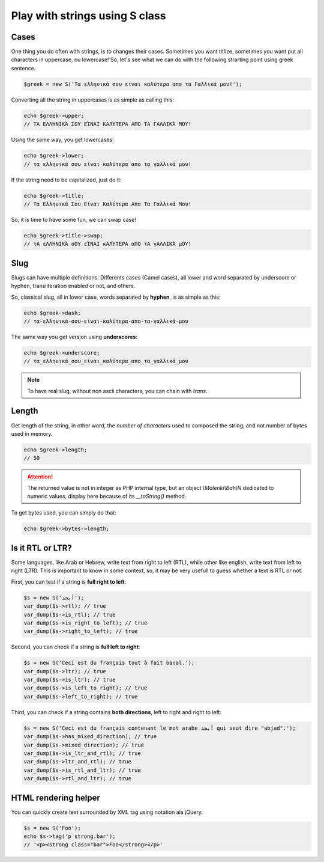 Play with strings using S class
===============================

Cases
~~~~~

One thing you do often with strings, is to changes their cases. Sometimes you
want titlize, sometimes you want put all characters in uppercase, ou lowercase!
So, let's see what we can do with the following strarting point using greek
sentence.

.. code-block:: php

   $greek = new S('Τα ελληνικά σου είναι καλύτερα απο τα Γαλλικά μου!');

Converting all the string in uppercases is as simple as calling this:

.. code-block:: php

   echo $greek->upper;
   // ΤΑ ΕΛΛΗΝΙΚΆ ΣΟΥ ΕΊΝΑΙ ΚΑΛΎΤΕΡΑ ΑΠΟ ΤΑ ΓΑΛΛΙΚΆ ΜΟΥ!

Using the same way, you get lowercases:

.. code-block:: php

   echo $greek->lower;
   // τα ελληνικά σου είναι καλύτερα απο τα γαλλικά μου!

If the string need to be capitalized, just do it:

.. code-block:: php

   echo $greek->title;
   // Τα Ελληνικά Σου Είναι Καλύτερα Απο Τα Γαλλικά Μου!

So, it is time to have some fun, we can swap case!

.. code-block:: php

   echo $greek->title->swap;
   // τΑ εΛΛΗΝΙΚΆ σΟΥ εΊΝΑΙ κΑΛΎΤΕΡΑ αΠΟ τΑ γΑΛΛΙΚΆ μΟΥ!

Slug
~~~~

Slugs can have multiple definitions: Differents cases (Camel cases), all lower
and word separated by underscore or hyphen, transliteration enabled or not, and
others.

So, classical slug, all in lower case, words separated by **hyphen**, is as simple
as this:

.. code-block:: php

   echo $greek->dash;
   // τα-ελληνικά-σου-είναι-καλύτερα-απο-τα-γαλλικά-μου

The same way you get version using **underscores**:

.. code-block:: php

   echo $greek->underscore;
   // τα_ελληνικά_σου_είναι_καλύτερα_απο_τα_γαλλικά_μου

.. note::

   To have real slug, without non ascii characters, you can chain with `trans`.


Length
~~~~~~

Get length of the string, in other word, the *number of characters* used to
composed the string, and not number of bytes used in memory.

.. code-block:: php

   echo $greek->length;
   // 50

.. attention::
   The returned value is not in integer as PHP internal type, but an object
   `\\Malenki\\Bah\\N` dedicated to numeric values, display here because of its
   `__toString()` method.

To get bytes used, you can simply do that:

.. code-block:: php

   echo $greek->bytes->length;
   
Is it RTL or LTR?
~~~~~~~~~~~~~~~~~

Some languages, like Arab or Hebrew, write text from right to left (RTL), while
other like english, write text from left to right (LTR). This is important to
know in some context, so, it may be very usefull to guess whether a text is RTL
or not.

First, you can test if a string is **full right to left**:

.. code-block:: php

   $s = new S('أبجد');
   var_dump($s->rtl); // true
   var_dump($s->is_rtl); // true
   var_dump($s->is_right_to_left); // true
   var_dump($s->right_to_left); // true
   
Second, you can check if a string is **full left to right**:

.. code-block:: php

   $s = new S('Ceci est du français tout à fait banal.');
   var_dump($s->ltr); // true
   var_dump($s->is_ltr); // true
   var_dump($s->is_left_to_right); // true
   var_dump($s->left_to_right); // true
   
Third, you can check if a string contains **both directions**, left to right and right to left:

.. code-block:: php

   $s = new S('Ceci est du français contenant le mot arabe أبجد qui veut dire "abjad".');
   var_dump($s->has_mixed_direction); // true
   var_dump($s->mixed_direction); // true
   var_dump($s->is_ltr_and_rtl); // true
   var_dump($s->ltr_and_rtl); // true
   var_dump($s->is_rtl_and_ltr); // true
   var_dump($s->rtl_and_ltr); // true
   
HTML rendering helper
~~~~~~~~~~~~~~~~~~~~~

You can quickly create text surrounded by XML tag using notation ala jQuery:

.. code-block:: php

   $s = new S('Foo');
   echo $s->tag('p strong.bar');
   // '<p><strong class="bar">Foo</strong></p>'
   

